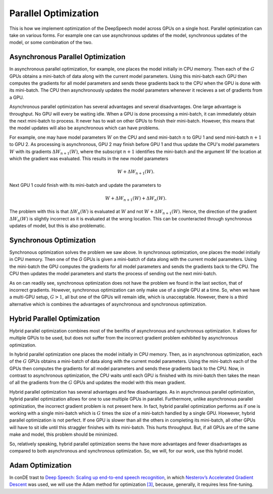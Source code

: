 Parallel Optimization
=====================

This is how we implement optimization of the DeepSpeech model across GPUs on a
single host. Parallel optimization can take on various forms. For example
one can use asynchronous updates of the model, synchronous updates of the model,
or some combination of the two.

Asynchronous Parallel Optimization
----------------------------------

In asynchronous parallel optimization, for example, one places the model
initially in CPU memory. Then each of the :math:`G` GPUs obtains a mini-batch of data
along with the current model parameters. Using this mini-batch each GPU then
computes the gradients for all model parameters and sends these gradients back
to the CPU when the GPU is done with its mini-batch. The CPU then asynchronously
updates the model parameters whenever it recieves a set of gradients from a GPU.

Asynchronous parallel optimization has several advantages and several
disadvantages. One large advantage is throughput. No GPU will every be waiting
idle. When a GPU is done processing a mini-batch, it can immediately obtain the
next mini-batch to process. It never has to wait on other GPUs to finish their
mini-batch. However, this means that the model updates will also be asynchronous
which can have problems.

For example, one may have model parameters :math:`W` on the CPU and send mini-batch
:math:`n` to GPU 1 and send mini-batch :math:`n+1` to GPU 2. As processing is asynchronous,
GPU 2 may finish before GPU 1 and thus update the CPU's model parameters :math:`W`
with its gradients :math:`\Delta W_{n+1}(W)`, where the subscript :math:`n+1` identifies the
mini-batch and the argument :math:`W` the location at which the gradient was evaluated.
This results in the new model parameters

.. math::
    W + \Delta W_{n+1}(W).

Next GPU 1 could finish with its mini-batch and update the parameters to

.. math::
    W + \Delta W_{n+1}(W) + \Delta W_{n}(W).

The problem with this is that :math:`\Delta W_{n}(W)` is evaluated at :math:`W` and not
:math:`W + \Delta W_{n+1}(W)`. Hence, the direction of the gradient :math:`\Delta W_{n}(W)`
is slightly incorrect as it is evaluated at the wrong location. This can be
counteracted through synchronous updates of model, but this is also problematic.

Synchronous Optimization
------------------------

Synchronous optimization solves the problem we saw above. In synchronous
optimization, one places the model initially in CPU memory. Then one of the `G`
GPUs is given a mini-batch of data along with the current model parameters.
Using the mini-batch the GPU computes the gradients for all model parameters and
sends the gradients back to the CPU. The CPU then updates the model parameters
and starts the process of sending out the next mini-batch.

As on can readily see, synchronous optimization does not have the problem we
found in the last section, that of incorrect gradients. However, synchronous
optimization can only make use of a single GPU at a time. So, when we have a
multi-GPU setup, :math:`G > 1`, all but one of the GPUs will remain idle, which is
unacceptable. However, there is a third alternative which is combines the
advantages of asynchronous and synchronous optimization.

Hybrid Parallel Optimization
----------------------------

Hybrid parallel optimization combines most of the benifits of asynchronous and
synchronous optimization. It allows for multiple GPUs to be used, but does not
suffer from the incorrect gradient problem exhibited by asynchronous
optimization.

In hybrid parallel optimization one places the model initially in CPU memory.
Then, as in asynchronous optimization, each of the :math:`G` GPUs obtains a
mini-batch of data along with the current model parameters. Using the mini-batch
each of the GPUs then computes the gradients for all model parameters and sends
these gradients back to the CPU. Now, in contrast to asynchronous optimization,
the CPU waits until each GPU is finished with its mini-batch then takes the mean
of all the gradients from the :math:`G` GPUs and updates the model with this mean
gradient.

.. image:: ../images/Parallelism.png
    :alt: Image shows a diagram with arrows displaying the flow of information between devices during training. A CPU device sends weights and gradients to one or more GPU devices, which run an optimization step and then return the new parameters to the CPU, which averages them and starts a new training iteration.

Hybrid parallel optimization has several advantages and few disadvantages. As in
asynchronous parallel optimization, hybrid parallel optimization allows for one
to use multiple GPUs in parallel. Furthermore, unlike asynchronous parallel
optimization, the incorrect gradient problem is not present here. In fact,
hybrid parallel optimization performs as if one is working with a single
mini-batch which is :math:`G` times the size of a mini-batch handled by a single GPU.
Hoewever, hybrid parallel optimization is not perfect. If one GPU is slower than
all the others in completing its mini-batch, all other GPUs will have to sit
idle until this straggler finishes with its mini-batch. This hurts throughput.
But, if all GPUs are of the same make and model, this problem should be
minimized.

So, relatively speaking, hybrid parallel optimization seems the have more
advantages and fewer disadvantages as compared to both asynchronous and
synchronous optimization. So, we will, for our work, use this hybrid model.

Adam Optimization
-----------------

In conDE
trast to
`Deep Speech: Scaling up end-to-end speech recognition <http://arxiv.org/abs/1412.5567>`_,
in which `Nesterov’s Accelerated Gradient Descent <www.cs.toronto.edu/~fritz/absps/momentum.pdf>`_ was used, we will use the Adam method for optimization `[3] <http://arxiv.org/abs/1412.6980>`_,
because, generally, it requires less fine-tuning.

